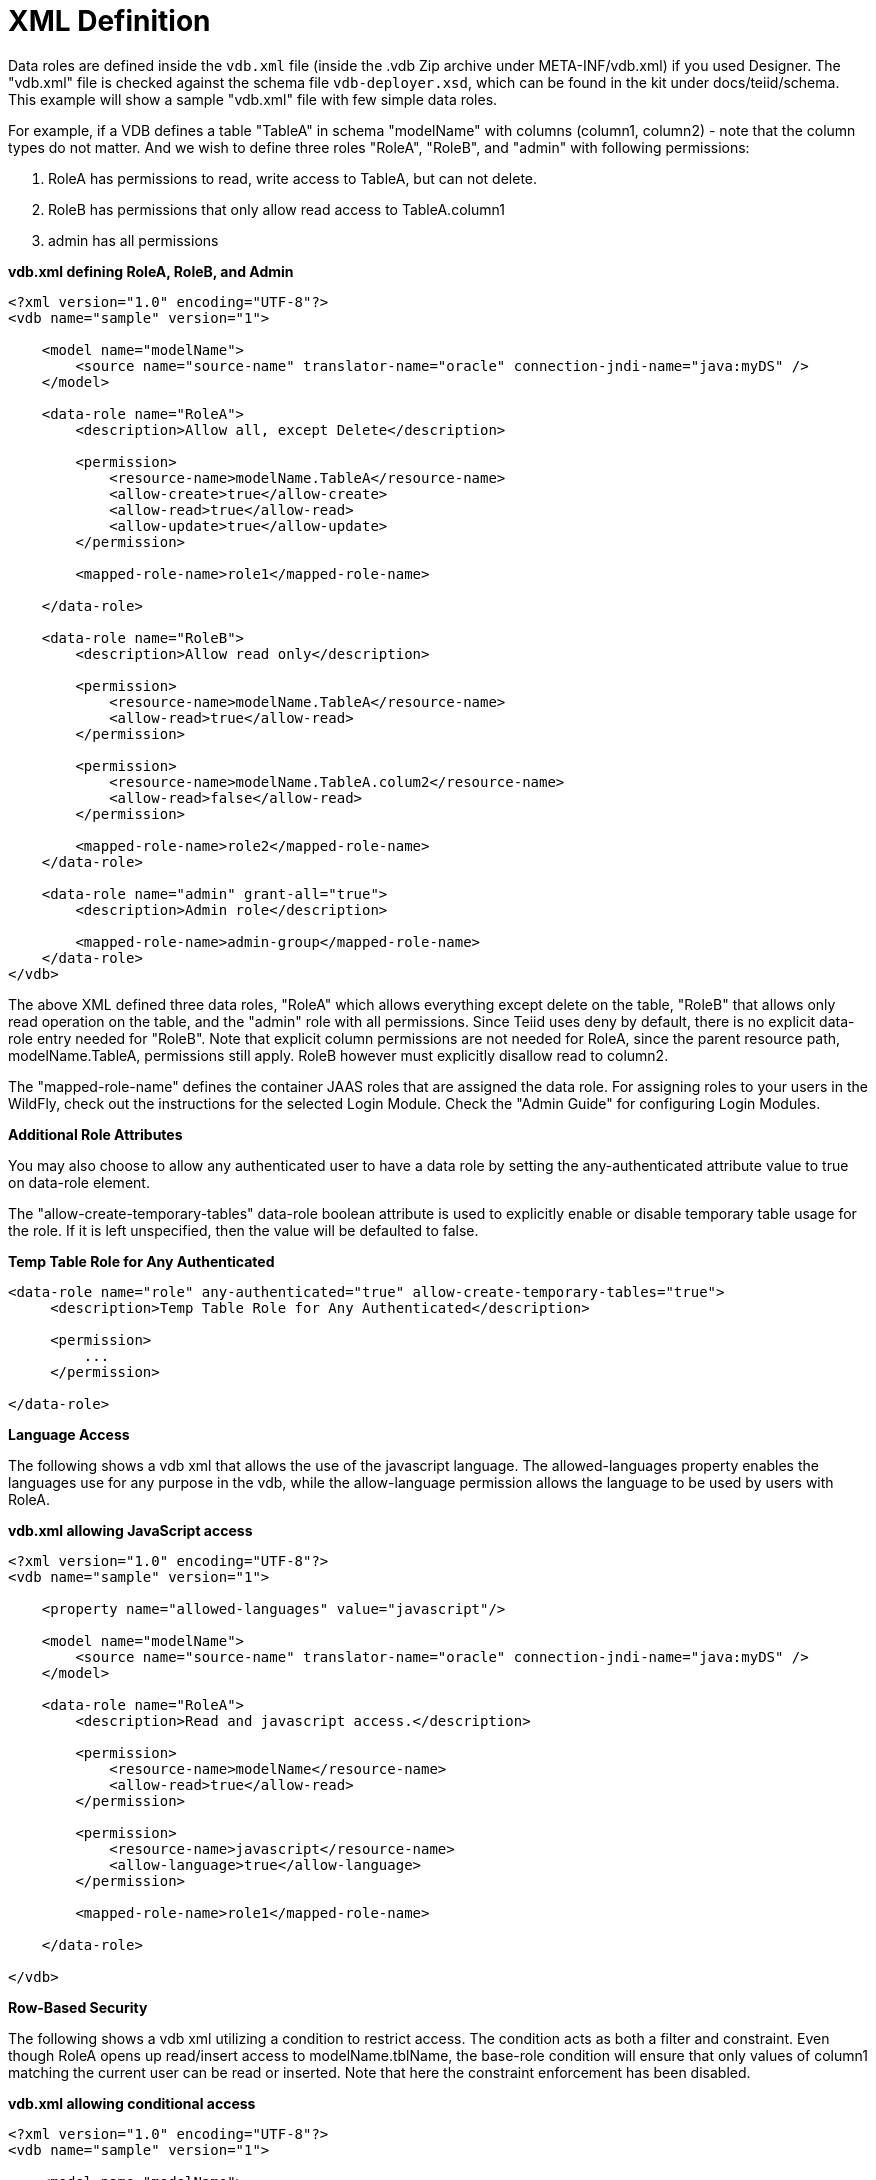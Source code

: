 
= XML Definition

Data roles are defined inside the `vdb.xml` file (inside the .vdb Zip archive under META-INF/vdb.xml) if you used Designer. The "vdb.xml" file is checked against the schema file `vdb-deployer.xsd`, which can be found in the kit under docs/teiid/schema. This example will show a sample "vdb.xml" file with few simple data roles.

For example, if a VDB defines a table "TableA" in schema "modelName" with columns (column1, column2) - note that the column types do not matter. And we wish to define three roles "RoleA", "RoleB", and "admin" with following permissions:

1.  RoleA has permissions to read, write access to TableA, but can not delete.
2.  RoleB has permissions that only allow read access to TableA.column1
3.  admin has all permissions

[source,xml]
.*vdb.xml defining RoleA, RoleB, and Admin*
----
<?xml version="1.0" encoding="UTF-8"?>
<vdb name="sample" version="1">

    <model name="modelName">
        <source name="source-name" translator-name="oracle" connection-jndi-name="java:myDS" />
    </model>

    <data-role name="RoleA">
        <description>Allow all, except Delete</description>

        <permission>
            <resource-name>modelName.TableA</resource-name>
            <allow-create>true</allow-create>
            <allow-read>true</allow-read>
            <allow-update>true</allow-update>
        </permission>

        <mapped-role-name>role1</mapped-role-name>

    </data-role>

    <data-role name="RoleB">
        <description>Allow read only</description>

        <permission>
            <resource-name>modelName.TableA</resource-name>
            <allow-read>true</allow-read>
        </permission>

        <permission>
            <resource-name>modelName.TableA.colum2</resource-name>
            <allow-read>false</allow-read>
        </permission>

        <mapped-role-name>role2</mapped-role-name>
    </data-role>

    <data-role name="admin" grant-all="true">
        <description>Admin role</description>

        <mapped-role-name>admin-group</mapped-role-name>
    </data-role>
</vdb>
----

The above XML defined three data roles, "RoleA" which allows everything except delete on the table, "RoleB" that allows only read operation on the table, and the "admin" role with all permissions. Since Teiid uses deny by default, there is no explicit data-role entry needed for "RoleB". Note that explicit column permissions are not needed for RoleA, since the parent resource path, modelName.TableA, permissions still apply. RoleB however must explicitly disallow read to column2.

The "mapped-role-name" defines the container JAAS roles that are assigned the data role. For assigning roles to your users in the WildFly, check out the instructions for the selected Login Module. Check the "Admin Guide" for configuring Login Modules.

*Additional Role Attributes*

You may also choose to allow any authenticated user to have a data role by setting the any-authenticated attribute value to true on data-role element.

The "allow-create-temporary-tables" data-role boolean attribute is used to explicitly enable or disable temporary table usage for the role. If it is left unspecified, then the value will be defaulted to false.

[source,xml]
.*Temp Table Role for Any Authenticated*
----
<data-role name="role" any-authenticated="true" allow-create-temporary-tables="true">
     <description>Temp Table Role for Any Authenticated</description>

     <permission>
         ...
     </permission>

</data-role>
----

*Language Access*

The following shows a vdb xml that allows the use of the javascript language. The allowed-languages property enables the languages use for any purpose in the vdb, while the allow-language permission allows the language to be used by users with RoleA.

[source,xml]
.*vdb.xml allowing JavaScript access*
----
<?xml version="1.0" encoding="UTF-8"?>
<vdb name="sample" version="1">

    <property name="allowed-languages" value="javascript"/>

    <model name="modelName">
        <source name="source-name" translator-name="oracle" connection-jndi-name="java:myDS" />
    </model>

    <data-role name="RoleA">
        <description>Read and javascript access.</description>

        <permission>
            <resource-name>modelName</resource-name>
            <allow-read>true</allow-read>
        </permission>

        <permission>
            <resource-name>javascript</resource-name>
            <allow-language>true</allow-language>
        </permission>

        <mapped-role-name>role1</mapped-role-name>

    </data-role>

</vdb>
----

*Row-Based Security*

The following shows a vdb xml utilizing a condition to restrict access. The condition acts as both a filter and constraint. Even though RoleA opens up read/insert access to modelName.tblName, the base-role condition will ensure that only values of column1 matching the current user can be read or inserted. Note that here the constraint enforcement has been disabled.

[source,xml]
.*vdb.xml allowing conditional access*
----
<?xml version="1.0" encoding="UTF-8"?>
<vdb name="sample" version="1">

    <model name="modelName">
        <source name="source-name" translator-name="oracle" connection-jndi-name="java:myDS" />
    </model>
    
    <data-role name="base-role" any-authenticated="true">
        <description>Conditional access</description>

        <permission>
            <resource-name>modelName.tblName</resource-name>
            <condition constraint="false">column1=user()</condition>
        </permission>

    </data-role>

    <data-role name="RoleA">
        <description>Read/Insert access.</description>

        <permission>
            <resource-name>modelName.tblName</resource-name>
            <allow-read>true</allow-read>
            <allow-create>true</allow-create>
        </permission>

        <mapped-role-name>role1</mapped-role-name>

    </data-role>

</vdb>
----

*Column Masking*

The following shows a vdb xml utilizing column masking. Here the RoleA column1 mask takes precedence over the base-role mask, but only for a subset of the rows as specified by the condition. For users without RoleA, access to column1 will effectively be replaced with "CASE WHEN column1=user() THEN column1 END", while for users with RoleA, access to column1 will effectively be replaced with "CASE WHEN column2=’x’ THEN column1 WHEN TRUE THEN CASE WHEN column1=user() THEN column1 END END".

[source,xml]
.*vdb.xml with column masking*
----
<?xml version="1.0" encoding="UTF-8"?>
<vdb name="sample" version="1">

    <model name="modelName">
        <source name="source-name" translator-name="oracle" connection-jndi-name="java:myDS" />
    </model>
    
    <data-role name="base-role" any-authenticated="true">
        <description>Masking</description>

        <permission>
            <resource-name>modelName.tblName.column1</resource-name>
            <mask>CASE WHEN column1=user() THEN column1 END</mask>
        </permission>

    </data-role>

    <data-role name="RoleA">
        <description>Read/Insert access.</description>

        <permission>
            <resource-name>modelName.tblName</resource-name>
            <allow-read>true</allow-read>
            <allow-create>true</allow-create>
        </permission>

        <permission>
            <resource-name>modelName.tblName.column1</resource-name>
            <condition>column2='x'</condition>
            <mask order="1">column1</mask>
        </permission>

        <mapped-role-name>role1</mapped-role-name>

    </data-role>

</vdb>
----
